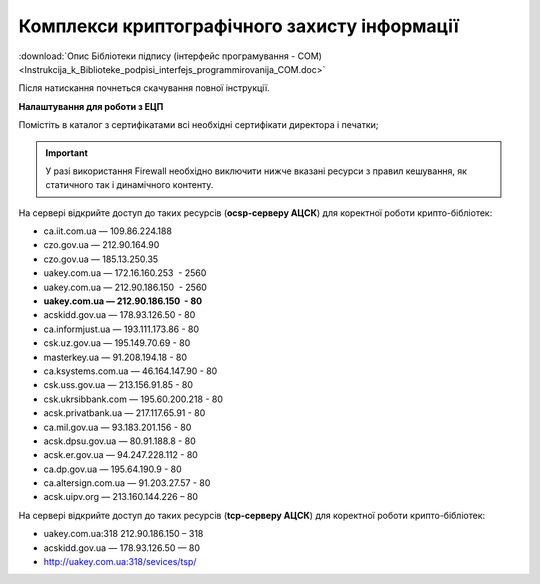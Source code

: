Комплекси криптографічного захисту інформації
##############################################

:download:`Опис Бібліотеки підпису (інтерфейс програмування - COM)<Instrukcija_k_Biblioteke_podpisi_interfejs_programmirovanija_COM.doc>`

Після натискання почнеться скачування повної інструкції.

**Налаштування для роботи з ЕЦП**

Помістіть в каталог з сертифікатами всі необхідні сертифікати директора і печатки;

.. important:: У разі використання Firewall необхідно виключити нижче вказані ресурси з правил кешування, як статичного так і динамічного контенту.

На сервері відкрийте доступ до таких ресурсів (**ocsp-серверу АЦСК**) для коректної роботи крипто-бібліотек:

-  ca.iit.com.ua — 109.86.224.188
-  czo.gov.ua — 212.90.164.90
-  czo.gov.ua — 185.13.250.35
-  uakey.com.ua — 172.16.160.253  - 2560
-  uakey.com.ua — 212.90.186.150  - 2560
-  **uakey.com.ua — 212.90.186.150  - 80**
-  acskidd.gov.ua — 178.93.126.50 - 80
-  ca.informjust.ua — 193.111.173.86 - 80
-  csk.uz.gov.ua — 195.149.70.69 - 80
-  masterkey.ua — 91.208.194.18 - 80
-  ca.ksystems.com.ua — 46.164.147.90 - 80
-  csk.uss.gov.ua — 213.156.91.85 - 80
-  csk.ukrsibbank.com — 195.60.200.218 - 80
-  acsk.privatbank.ua — 217.117.65.91 - 80
-  ca.mil.gov.ua — 93.183.201.156 - 80
-  acsk.dpsu.gov.ua — 80.91.188.8 - 80
-  acsk.er.gov.ua — 94.247.228.112 - 80
-  ca.dp.gov.ua — 195.64.190.9 - 80
-  ca.altersign.com.ua — 91.203.27.57 - 80
-  acsk.uipv.org — 213.160.144.226 – 80
    
На сервері відкрийте доступ до таких ресурсів (**tcp-серверу АЦСК**) для коректної роботи крипто-бібліотек:

-  uakey.com.ua:318 212.90.186.150 – 318
-  acskidd.gov.ua — 178.93.126.50 — 80
-  http://uakey.com.ua:318/sevices/tsp/